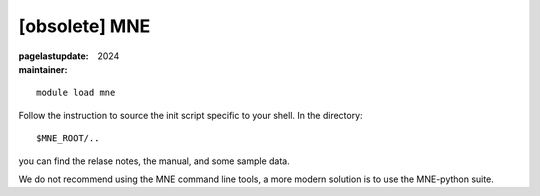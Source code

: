 [obsolete] MNE
~~~~~~~~~~~~~~

:pagelastupdate: 2024
:maintainer:

.. admonition:: Obsolete
   As of May 2024, this application is not supported anymore in the new Triton.
  

::

    module load mne

Follow the instruction to source the init script specific to your shell.
In the directory::

    $MNE_ROOT/..

you can find the relase notes, the manual, and some sample data.

We do not recommend using the MNE command line tools, a more modern solution is to use the MNE-python suite. 



